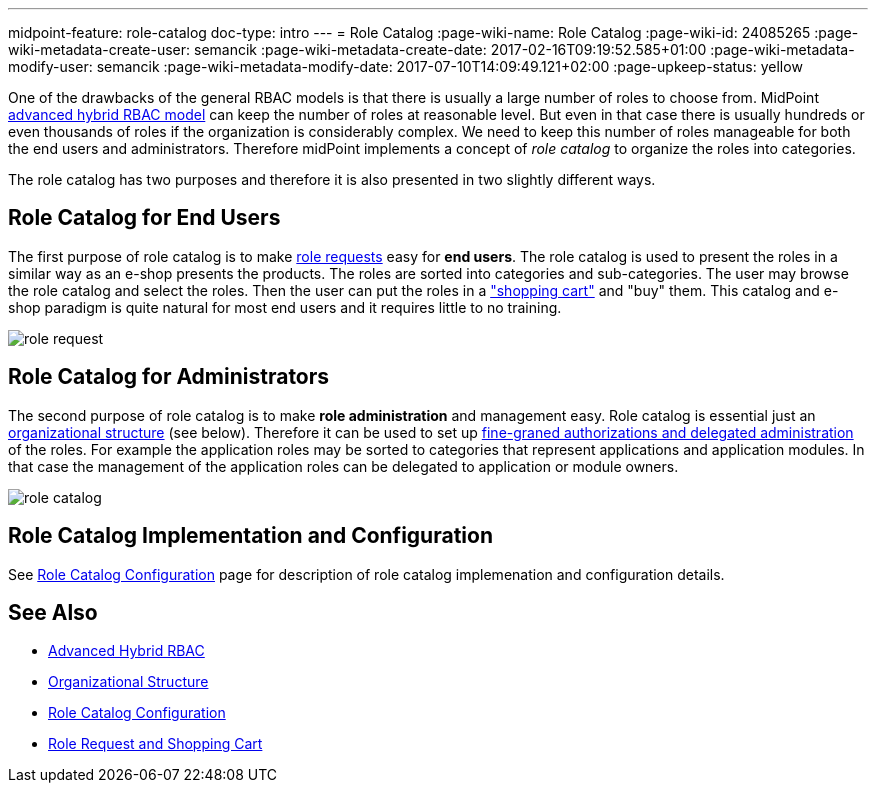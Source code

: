 ---
midpoint-feature: role-catalog
doc-type: intro
---
= Role Catalog
:page-wiki-name: Role Catalog
:page-wiki-id: 24085265
:page-wiki-metadata-create-user: semancik
:page-wiki-metadata-create-date: 2017-02-16T09:19:52.585+01:00
:page-wiki-metadata-modify-user: semancik
:page-wiki-metadata-modify-date: 2017-07-10T14:09:49.121+02:00
:page-upkeep-status: yellow

One of the drawbacks of the general RBAC models is that there is usually a large number of roles to choose from.
MidPoint xref:/midpoint/reference/roles-policies/rbac/[advanced hybrid RBAC model] can keep the number of roles at reasonable level.
But even in that case there is usually hundreds or even thousands of roles if the organization is considerably complex.
We need to keep this number of roles manageable for both the end users and administrators.
Therefore midPoint implements a concept of _role catalog_ to organize the roles into categories.

The role catalog has two purposes and therefore it is also presented in two slightly different ways.


== Role Catalog for End Users

The first purpose of role catalog is to make xref:/midpoint/reference/admin-gui/role-request/[role requests]  easy for *end users*. The role catalog is used to present the roles in a similar way as an e-shop presents the products.
The roles are sorted into categories and sub-categories.
The user may browse the role catalog and select the roles.
Then the user can put the roles in a xref:/midpoint/reference/admin-gui/role-request/["shopping cart"] and "buy" them.
This catalog and e-shop paradigm is quite natural for most end users and it requires little to no training.

image::role-request.png[]


== Role Catalog for Administrators

The second purpose of role catalog is to make *role administration* and management easy.
Role catalog is essential just an xref:/midpoint/reference/org/organizational-structure/[organizational structure] (see below).
Therefore it can be used to set up xref:/midpoint/reference/security/authorization/[fine-graned authorizations and delegated administration] of the roles.
For example the application roles may be sorted to categories that represent applications and application modules.
In that case the management of the application roles can be delegated to application or module owners.

image::role-catalog.png[]




== Role Catalog Implementation and Configuration

See xref:/midpoint/reference/admin-gui/role-catalog/configuration/[Role Catalog Configuration] page for description of role catalog implemenation and configuration details.


== See Also

* xref:/midpoint/reference/roles-policies/rbac/[Advanced Hybrid RBAC]

* xref:/midpoint/reference/org/organizational-structure/[Organizational Structure]

* xref:/midpoint/reference/admin-gui/role-catalog/configuration/[Role Catalog Configuration]

* xref:/midpoint/reference/admin-gui/role-request/[Role Request and Shopping Cart]
